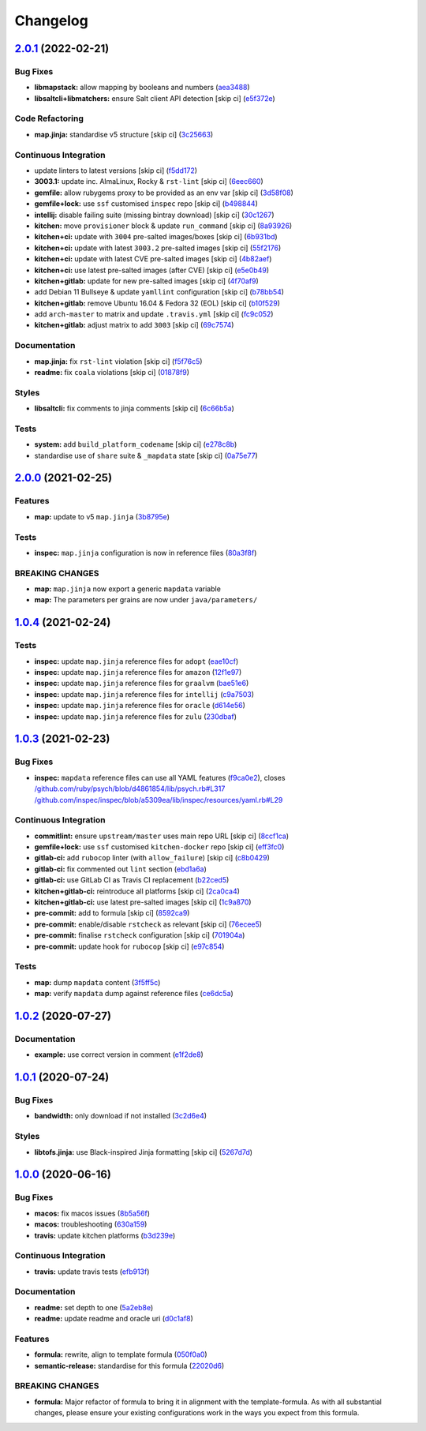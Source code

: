 
Changelog
=========

`2.0.1 <https://github.com/saltstack-formulas/java-formula/compare/v2.0.0...v2.0.1>`_ (2022-02-21)
------------------------------------------------------------------------------------------------------

Bug Fixes
^^^^^^^^^


* **libmapstack:** allow mapping by booleans and numbers (\ `aea3488 <https://github.com/saltstack-formulas/java-formula/commit/aea3488b2e3f50f4088d4e718eae745b77153cee>`_\ )
* **libsaltcli+libmatchers:** ensure Salt client API detection [skip ci] (\ `e5f372e <https://github.com/saltstack-formulas/java-formula/commit/e5f372e17e67222d2c65eaef1fd6896121825fb0>`_\ )

Code Refactoring
^^^^^^^^^^^^^^^^


* **map.jinja:** standardise v5 structure [skip ci] (\ `3c25663 <https://github.com/saltstack-formulas/java-formula/commit/3c256632db950895d8850a221c1ea88fd8813669>`_\ )

Continuous Integration
^^^^^^^^^^^^^^^^^^^^^^


* update linters to latest versions [skip ci] (\ `f5dd172 <https://github.com/saltstack-formulas/java-formula/commit/f5dd172a3ae6dc0acc80de8eb896c301b4d7c2f3>`_\ )
* **3003.1:** update inc. AlmaLinux, Rocky & ``rst-lint`` [skip ci] (\ `6eec660 <https://github.com/saltstack-formulas/java-formula/commit/6eec660a9339171f8b4d389a04fdde3734fa1e6c>`_\ )
* **gemfile:** allow rubygems proxy to be provided as an env var [skip ci] (\ `3d58f08 <https://github.com/saltstack-formulas/java-formula/commit/3d58f086b4dd11b4263eb54a37192edd9a998671>`_\ )
* **gemfile+lock:** use ``ssf`` customised ``inspec`` repo [skip ci] (\ `b498844 <https://github.com/saltstack-formulas/java-formula/commit/b4988449e526e5a40b9351ef2645334b4a9f2c37>`_\ )
* **intellij:** disable failing suite (missing bintray download) [skip ci] (\ `30c1267 <https://github.com/saltstack-formulas/java-formula/commit/30c126753b50bfe0716cf87879d1c471ee0cd2e5>`_\ )
* **kitchen:** move ``provisioner`` block & update ``run_command`` [skip ci] (\ `8a93926 <https://github.com/saltstack-formulas/java-formula/commit/8a93926b99d8c74b6ba199f662dc353c98ed93cd>`_\ )
* **kitchen+ci:** update with ``3004`` pre-salted images/boxes [skip ci] (\ `6b931bd <https://github.com/saltstack-formulas/java-formula/commit/6b931bd64e6049fe78d84eec43688f99e31a4270>`_\ )
* **kitchen+ci:** update with latest ``3003.2`` pre-salted images [skip ci] (\ `55f2176 <https://github.com/saltstack-formulas/java-formula/commit/55f2176c42ba5cd4c0b0756f5710cc8aac095390>`_\ )
* **kitchen+ci:** update with latest CVE pre-salted images [skip ci] (\ `4b82aef <https://github.com/saltstack-formulas/java-formula/commit/4b82aef3d7e276dcbd5e9ee33d699f4d2057024d>`_\ )
* **kitchen+ci:** use latest pre-salted images (after CVE) [skip ci] (\ `e5e0b49 <https://github.com/saltstack-formulas/java-formula/commit/e5e0b493d8f0d75b5dca2a24dbb29b7c256c698e>`_\ )
* **kitchen+gitlab:** update for new pre-salted images [skip ci] (\ `4f70af9 <https://github.com/saltstack-formulas/java-formula/commit/4f70af9bb0167e8dba7cc64e3c3d08f759b2f441>`_\ )
* add Debian 11 Bullseye & update ``yamllint`` configuration [skip ci] (\ `b78bb54 <https://github.com/saltstack-formulas/java-formula/commit/b78bb54611d9cc3fdde5d07c4f883de2ae55a338>`_\ )
* **kitchen+gitlab:** remove Ubuntu 16.04 & Fedora 32 (EOL) [skip ci] (\ `b10f529 <https://github.com/saltstack-formulas/java-formula/commit/b10f529cb57c51c1e08e8e5410b5568528b7e7f2>`_\ )
* add ``arch-master`` to matrix and update ``.travis.yml`` [skip ci] (\ `fc9c052 <https://github.com/saltstack-formulas/java-formula/commit/fc9c052bd47a3efdba7893e42ff0c294e0836ed1>`_\ )
* **kitchen+gitlab:** adjust matrix to add ``3003`` [skip ci] (\ `69c7574 <https://github.com/saltstack-formulas/java-formula/commit/69c7574fdde775245e7f8ace43ad5b1110398b00>`_\ )

Documentation
^^^^^^^^^^^^^


* **map.jinja:** fix ``rst-lint`` violation [skip ci] (\ `f5f76c5 <https://github.com/saltstack-formulas/java-formula/commit/f5f76c5b4f202334cca9477460913cdc8ac74c30>`_\ )
* **readme:** fix ``coala`` violations [skip ci] (\ `01878f9 <https://github.com/saltstack-formulas/java-formula/commit/01878f9340813408ec9d6d4dabda83cf356eed5f>`_\ )

Styles
^^^^^^


* **libsaltcli:** fix comments to jinja comments [skip ci] (\ `6c66b5a <https://github.com/saltstack-formulas/java-formula/commit/6c66b5a7b318c4fb87a88a812d7423bc9e8aaf33>`_\ )

Tests
^^^^^


* **system:** add ``build_platform_codename`` [skip ci] (\ `e278c8b <https://github.com/saltstack-formulas/java-formula/commit/e278c8b9038714b30a2880ed8246a5debb8bb550>`_\ )
* standardise use of ``share`` suite & ``_mapdata`` state [skip ci] (\ `0a75e77 <https://github.com/saltstack-formulas/java-formula/commit/0a75e77a13bcdf4d492011864f9f32a5faf70d26>`_\ )

`2.0.0 <https://github.com/saltstack-formulas/java-formula/compare/v1.0.4...v2.0.0>`_ (2021-02-25)
------------------------------------------------------------------------------------------------------

Features
^^^^^^^^


* **map:** update to v5 ``map.jinja`` (\ `3b8795e <https://github.com/saltstack-formulas/java-formula/commit/3b8795ef2bb5f76183d415ed6ce82a8b1ab46a48>`_\ )

Tests
^^^^^


* **inspec:** ``map.jinja`` configuration is now in reference files (\ `80a3f8f <https://github.com/saltstack-formulas/java-formula/commit/80a3f8f30e3dea5d4473fa5ca5a30b72fe4e2ffe>`_\ )

BREAKING CHANGES
^^^^^^^^^^^^^^^^


* **map:** ``map.jinja`` now export a generic ``mapdata`` variable
* **map:** The parameters per grains are now under ``java/parameters/``

`1.0.4 <https://github.com/saltstack-formulas/java-formula/compare/v1.0.3...v1.0.4>`_ (2021-02-24)
------------------------------------------------------------------------------------------------------

Tests
^^^^^


* **inspec:** update ``map.jinja`` reference files for ``adopt`` (\ `eae10cf <https://github.com/saltstack-formulas/java-formula/commit/eae10cffcdb0a7d3e6869002d5bbf329e20dde5d>`_\ )
* **inspec:** update ``map.jinja`` reference files for ``amazon`` (\ `12f1e97 <https://github.com/saltstack-formulas/java-formula/commit/12f1e97bf1c8d548dcb369bd206d214ca09608f5>`_\ )
* **inspec:** update ``map.jinja`` reference files for ``graalvm`` (\ `bae51e6 <https://github.com/saltstack-formulas/java-formula/commit/bae51e699a23435f3a1017ce530cfde5bc174a58>`_\ )
* **inspec:** update ``map.jinja`` reference files for ``intellij`` (\ `c9a7503 <https://github.com/saltstack-formulas/java-formula/commit/c9a750361ef598a4a5e9087d10d21681cd3b8db2>`_\ )
* **inspec:** update ``map.jinja`` reference files for ``oracle`` (\ `d614e56 <https://github.com/saltstack-formulas/java-formula/commit/d614e56340574a268e6646d1741e2d6190b5bab9>`_\ )
* **inspec:** update ``map.jinja`` reference files for ``zulu`` (\ `230dbaf <https://github.com/saltstack-formulas/java-formula/commit/230dbaf6b9d95092728de11bc0ea79d6117cfce0>`_\ )

`1.0.3 <https://github.com/saltstack-formulas/java-formula/compare/v1.0.2...v1.0.3>`_ (2021-02-23)
------------------------------------------------------------------------------------------------------

Bug Fixes
^^^^^^^^^


* **inspec:** ``mapdata`` reference files can use all YAML features (\ `f9ca0e2 <https://github.com/saltstack-formulas/java-formula/commit/f9ca0e2c245c61cd9c4e532efc91745f34e5337f>`_\ ), closes `/github.com/ruby/psych/blob/d4861854/lib/psych.rb#L317 <https://github.com//github.com/ruby/psych/blob/d4861854/lib/psych.rb/issues/L317>`_ `/github.com/inspec/inspec/blob/a5309ea/lib/inspec/resources/yaml.rb#L29 <https://github.com//github.com/inspec/inspec/blob/a5309ea/lib/inspec/resources/yaml.rb/issues/L29>`_

Continuous Integration
^^^^^^^^^^^^^^^^^^^^^^


* **commitlint:** ensure ``upstream/master`` uses main repo URL [skip ci] (\ `8ccf1ca <https://github.com/saltstack-formulas/java-formula/commit/8ccf1ca8f4f0aeff8da2a188b1f344dbfe1a0e24>`_\ )
* **gemfile+lock:** use ``ssf`` customised ``kitchen-docker`` repo [skip ci] (\ `eff3fc0 <https://github.com/saltstack-formulas/java-formula/commit/eff3fc0612cb11e7267661a3c4c1975c70c38681>`_\ )
* **gitlab-ci:** add ``rubocop`` linter (with ``allow_failure``\ ) [skip ci] (\ `c8b0429 <https://github.com/saltstack-formulas/java-formula/commit/c8b042952214fdf2ad3dc08c741deb216594d775>`_\ )
* **gitlab-ci:** fix commented out ``lint`` section (\ `ebd1a6a <https://github.com/saltstack-formulas/java-formula/commit/ebd1a6a3a32561b41520d5d11acf30cc14127f91>`_\ )
* **gitlab-ci:** use GitLab CI as Travis CI replacement (\ `b22ced5 <https://github.com/saltstack-formulas/java-formula/commit/b22ced5b4174b4224b992aab7486ff3081769738>`_\ )
* **kitchen+gitlab-ci:** reintroduce all platforms [skip ci] (\ `2ca0ca4 <https://github.com/saltstack-formulas/java-formula/commit/2ca0ca4e9dcc89d5f449208700839079ff72b5af>`_\ )
* **kitchen+gitlab-ci:** use latest pre-salted images [skip ci] (\ `1c9a870 <https://github.com/saltstack-formulas/java-formula/commit/1c9a870e9f44bfb22e96b7adf2ab5c74b1973150>`_\ )
* **pre-commit:** add to formula [skip ci] (\ `8592ca9 <https://github.com/saltstack-formulas/java-formula/commit/8592ca9c838e6c038529a7f2f4abd96878d1b34f>`_\ )
* **pre-commit:** enable/disable ``rstcheck`` as relevant [skip ci] (\ `76ecee5 <https://github.com/saltstack-formulas/java-formula/commit/76ecee5e1e84f3d2f5f990df50bd8366e3168863>`_\ )
* **pre-commit:** finalise ``rstcheck`` configuration [skip ci] (\ `701904a <https://github.com/saltstack-formulas/java-formula/commit/701904ac47b9b04e91092c878b2df74455201256>`_\ )
* **pre-commit:** update hook for ``rubocop`` [skip ci] (\ `e97c854 <https://github.com/saltstack-formulas/java-formula/commit/e97c8542db61c522d551bcf7ae330312764c3e42>`_\ )

Tests
^^^^^


* **map:** dump ``mapdata`` content (\ `3f5ff5c <https://github.com/saltstack-formulas/java-formula/commit/3f5ff5c5134430d3d3ab5bd8ae402a4c5fa372ec>`_\ )
* **map:** verify ``mapdata`` dump against reference files (\ `ce6dc5a <https://github.com/saltstack-formulas/java-formula/commit/ce6dc5a7b2997b6ef6192062e32d798075f0c010>`_\ )

`1.0.2 <https://github.com/saltstack-formulas/java-formula/compare/v1.0.1...v1.0.2>`_ (2020-07-27)
------------------------------------------------------------------------------------------------------

Documentation
^^^^^^^^^^^^^


* **example:** use correct version in comment (\ `e1f2de8 <https://github.com/saltstack-formulas/java-formula/commit/e1f2de84ef6233dd08f0df3f8e4feccf5db56524>`_\ )

`1.0.1 <https://github.com/saltstack-formulas/java-formula/compare/v1.0.0...v1.0.1>`_ (2020-07-24)
------------------------------------------------------------------------------------------------------

Bug Fixes
^^^^^^^^^


* **bandwidth:** only download if not installed (\ `3c2d6e4 <https://github.com/saltstack-formulas/java-formula/commit/3c2d6e4c6ecec6571c8088d3c0161920eea7fc31>`_\ )

Styles
^^^^^^


* **libtofs.jinja:** use Black-inspired Jinja formatting [skip ci] (\ `5267d7d <https://github.com/saltstack-formulas/java-formula/commit/5267d7d578c3344406f3060bcc435f99b65ada0d>`_\ )

`1.0.0 <https://github.com/saltstack-formulas/java-formula/compare/v0.1.0...v1.0.0>`_ (2020-06-16)
------------------------------------------------------------------------------------------------------

Bug Fixes
^^^^^^^^^


* **macos:** fix macos issues (\ `8b5a56f <https://github.com/saltstack-formulas/java-formula/commit/8b5a56f1574ad8a44d64e28edb1b93e2fa42297d>`_\ )
* **macos:** troubleshooting (\ `630a159 <https://github.com/saltstack-formulas/java-formula/commit/630a15964110bdf657be878435689699130ac648>`_\ )
* **travis:** update kitchen platforms (\ `b3d239e <https://github.com/saltstack-formulas/java-formula/commit/b3d239e5908eabb0ad071ad294f95af2b4754ca3>`_\ )

Continuous Integration
^^^^^^^^^^^^^^^^^^^^^^


* **travis:** update travis tests (\ `efb913f <https://github.com/saltstack-formulas/java-formula/commit/efb913fc25bd41096b8c5e2c6754945a275d0096>`_\ )

Documentation
^^^^^^^^^^^^^


* **readme:** set depth to one (\ `5a2eb8e <https://github.com/saltstack-formulas/java-formula/commit/5a2eb8e71345c29f2ff9b8eb18db4d8bfbbac61b>`_\ )
* **readme:** update readme and oracle uri (\ `d0c1af8 <https://github.com/saltstack-formulas/java-formula/commit/d0c1af8a2a786badbc43d54c5dc0590d83f388f7>`_\ )

Features
^^^^^^^^


* **formula:** rewrite, align to template formula (\ `050f0a0 <https://github.com/saltstack-formulas/java-formula/commit/050f0a0074ecd17f370631d70c0c8a7556b1f0fb>`_\ )
* **semantic-release:** standardise for this formula (\ `22020d6 <https://github.com/saltstack-formulas/java-formula/commit/22020d6b522a1507085320a049a65f69e36a7650>`_\ )

BREAKING CHANGES
^^^^^^^^^^^^^^^^


* **formula:** Major refactor of formula to bring it in alignment with the
  template-formula. As with all substantial changes, please ensure your
  existing configurations work in the ways you expect from this formula.
